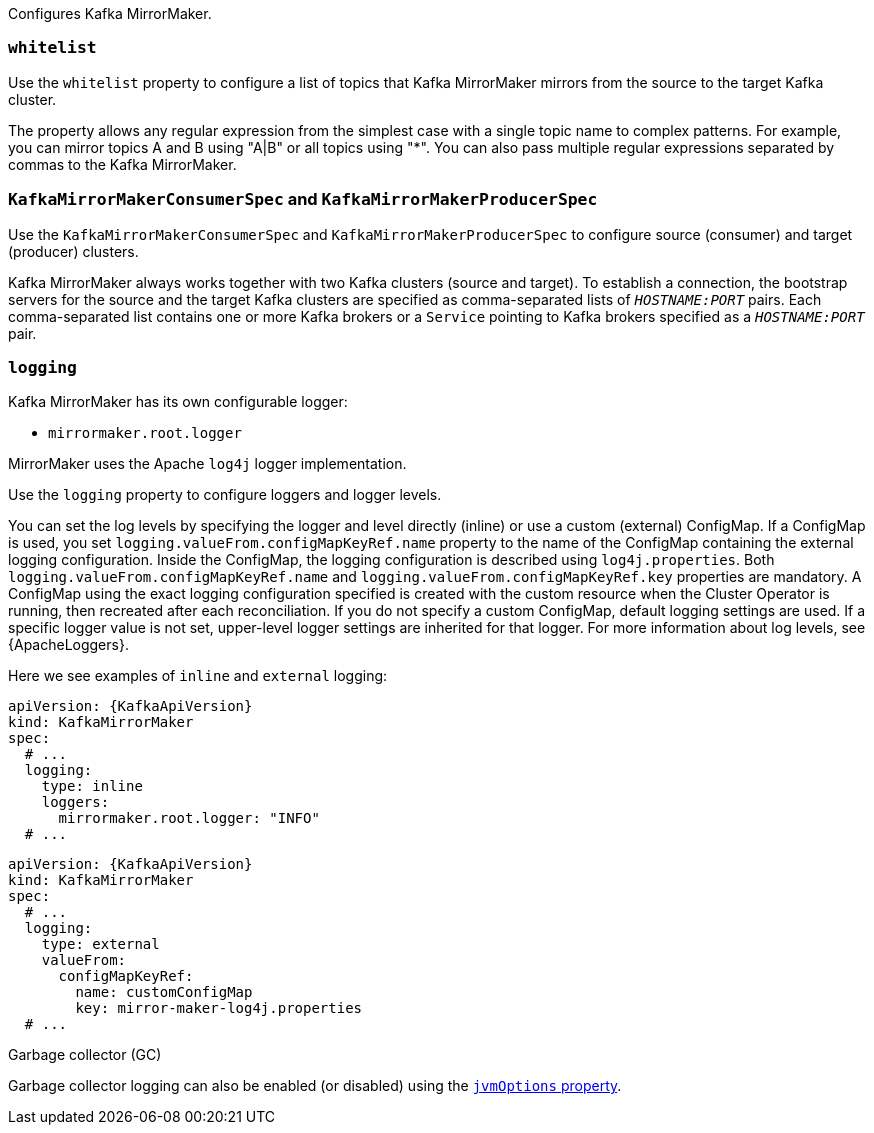 Configures Kafka MirrorMaker.

[id='property-mm-whitelist-{context}']
=== `whitelist`

Use the `whitelist` property to configure a list of topics that Kafka MirrorMaker mirrors from the source to the target Kafka cluster.

The property allows any regular expression from the simplest case with a single topic name to complex patterns.
For example, you can mirror topics A and B using "A|B" or all topics using "*".
You can also pass multiple regular expressions separated by commas to the Kafka MirrorMaker.

[id='property-mm-producer-consumer-{context}']
=== `KafkaMirrorMakerConsumerSpec` and `KafkaMirrorMakerProducerSpec`

Use the `KafkaMirrorMakerConsumerSpec` and `KafkaMirrorMakerProducerSpec` to configure source (consumer) and target (producer) clusters.

Kafka MirrorMaker always works together with two Kafka clusters (source and target).
To establish a connection, the bootstrap servers for the source and the target Kafka clusters are specified as comma-separated lists of `_HOSTNAME:PORT_` pairs.
Each comma-separated list contains one or more Kafka brokers or a `Service` pointing to Kafka brokers specified as a `_HOSTNAME:PORT_` pair.

[id='property-mm-loggers-{context}']
=== `logging`

Kafka MirrorMaker has its own configurable logger:

* `mirrormaker.root.logger`

MirrorMaker uses the Apache `log4j` logger implementation.

Use the `logging` property to configure loggers and logger levels.

You can set the log levels by specifying the logger and level directly (inline) or use a custom (external) ConfigMap.
If a ConfigMap is used, you set `logging.valueFrom.configMapKeyRef.name` property to the name of the ConfigMap containing the external logging configuration. Inside the ConfigMap, the logging configuration is described using `log4j.properties`. Both `logging.valueFrom.configMapKeyRef.name` and `logging.valueFrom.configMapKeyRef.key` properties are mandatory. A ConfigMap using the exact logging configuration specified is created with the custom resource when the Cluster Operator is running, then recreated after each reconciliation. If you do not specify a custom ConfigMap, default logging settings are used. If a specific logger value is not set, upper-level logger settings are inherited for that logger.
For more information about log levels, see {ApacheLoggers}.

Here we see examples of `inline` and `external` logging:

[source,yaml,subs="+quotes,attributes"]
----
apiVersion: {KafkaApiVersion}
kind: KafkaMirrorMaker
spec:
  # ...
  logging:
    type: inline
    loggers:
      mirrormaker.root.logger: "INFO"
  # ...
----

[source,yaml,subs="+quotes,attributes"]
----
apiVersion: {KafkaApiVersion}
kind: KafkaMirrorMaker
spec:
  # ...
  logging:
    type: external
    valueFrom:
      configMapKeyRef:
        name: customConfigMap
        key: mirror-maker-log4j.properties
  # ...
----

.Garbage collector (GC)

Garbage collector logging can also be enabled (or disabled) using the xref:con-common-configuration-garbage-collection-reference[`jvmOptions` property].
